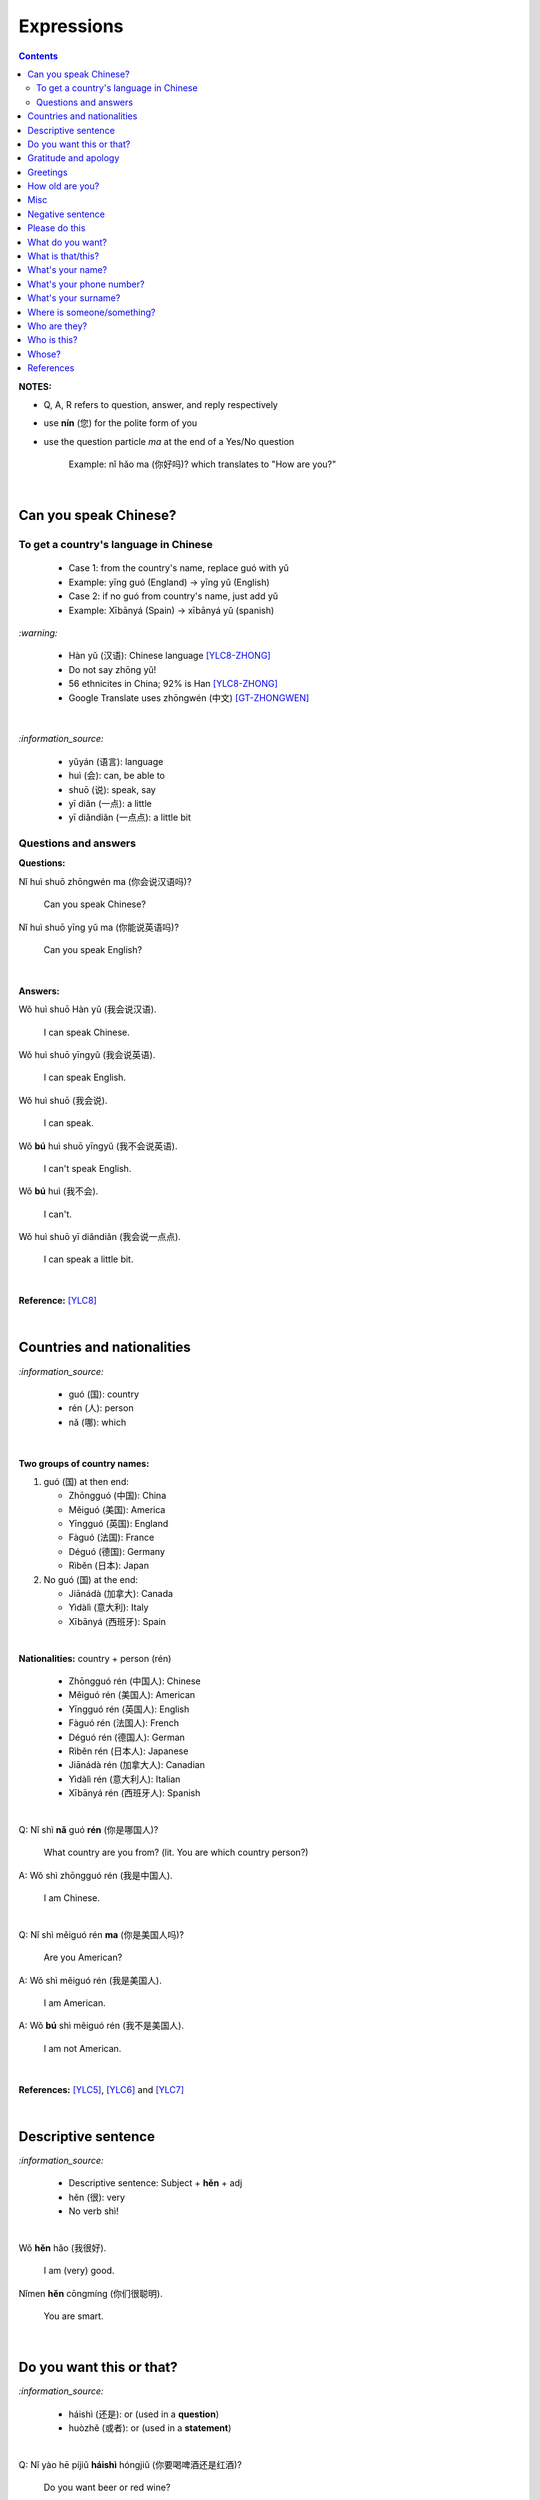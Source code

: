 ===========
Expressions
===========
.. contents:: **Contents**
   :depth: 3
   :local:
   :backlinks: top

**NOTES:**

- Q, A, R refers to question, answer, and reply respectively
- use **nín** (您) for the polite form of you
- use the question particle *ma* at the end of a Yes/No question
   
   Example: nǐ hǎo ma (你好吗)? which translates to "How are you?"

|

Can you speak Chinese?
======================
To get a country's language in Chinese
--------------------------------------

   - Case 1: from the country's name, replace guó with yǔ
   - Example: yīng guó (England) -> yīng yǔ (English)
   - Case 2: if no guó from country's name, just add yǔ
   - Example: Xībānyá (Spain) -> xībānyá yǔ (spanish)

`:warning:`

   - Hàn yǔ (汉语): Chinese language [YLC8-ZHONG]_
   - Do not say zhōng yǔ! 
   - 56 ethnicites in China; 92% is Han [YLC8-ZHONG]_
   - Google Translate uses zhōngwén (中文) [GT-ZHONGWEN]_
|

`:information_source:`

   - yǔyán (语言): language
   - huì (会): can, be able to
   - shuō (说): speak, say
   - yī diǎn (一点): a little
   - yī diǎndiǎn (一点点): a little bit

Questions and answers
---------------------

**Questions:**

| Nǐ huì shuō zhōngwén ma (你会说汉语吗)?

   Can you speak Chinese?
| Nǐ huì shuō yīng yǔ ma (你能说英语吗)?

   Can you speak English?

|

**Answers:**

| Wǒ huì shuō Hàn yǔ (我会说汉语).

   I can speak Chinese.

| Wǒ huì shuō yīngyǔ (我会说英语).

   I can speak English.
   
| Wǒ huì shuō (我会说).

   I can speak.
   
| Wǒ **bú** huì shuō yīngyǔ (我不会说英语).

   I can't speak English.
   
| Wǒ **bú** huì (我不会).
   
   I can't.
   
| Wǒ huì shuō yī diǎndiǎn (我会说一点点).

   I can speak a little bit.

|

**Reference:** [YLC8]_

|

Countries and nationalities
===========================
`:information_source:`

   - guó (国): country
   - rén (人): person
   - nǎ (哪): which

|

**Two groups of country names:**

1) guó (国) at then end:

   - Zhōngguó (中国): China
   - Měiguó (美国): America
   - Yīngguó (英国): England
   - Fàguó (法国): France
   - Déguó (德国): Germany
   - Rìběn (日本): Japan
2) No guó (国) at the end:

   - Jiānádà (加拿大): Canada
   - Yìdàlì (意大利): Italy
   - Xībānyá (西班牙): Spain

|

**Nationalities:** country + person (rén)

   - Zhōngguó rén (中国人): Chinese
   - Měiguó rén (美国人): American
   - Yīngguó rén (英国人): English
   - Fàguó rén (法国人): French
   - Déguó rén (德国人): German
   - Rìběn rén (日本人): Japanese
   - Jiānádà rén (加拿大人): Canadian
   - Yìdàlì rén (意大利人): Italian
   - Xībānyá rén (西班牙人): Spanish
   
|

| Q: Nǐ shì **nǎ** guó **rén** (你是哪国人)?

   What country are you from? (lit. You are which country person?)
| A: Wǒ shì zhōngguó rén (我是中国人).

   I am Chinese.
   
|

| Q: Nǐ shì měiguó rén **ma** (你是美国人吗)?

   Are you American?
| A: Wǒ shì měiguó rén (我是美国人).

   I am American.
| A: Wǒ **bú** shì měiguó rén (我不是美国人).

   I am not American.

|

**References:** [YLC5]_, [YLC6]_ and [YLC7]_

|

Descriptive sentence
====================
`:information_source:`

   - Descriptive sentence: Subject + **hěn** + adj
   - hěn (很): very
   - No verb shì!

|

| Wǒ **hěn** hǎo (我很好).

   I am (very) good.
| Nǐmen **hěn** cōngmíng (你们很聪明).

   You are smart.
   
|

Do you want this or that?
=========================
`:information_source:`

   - háishì (还是): or (used in a **question**)
   - huòzhě (或者): or (used in a **statement**)

| 

| Q: Nǐ yào hē píjiǔ **háishì** hóngjiǔ (你要喝啤酒还是红酒)?

   Do you want beer or red wine?

|

| Q: Nǐ yào hē chá **háishì** kāfēi (你要喝茶还是咖啡)?

   Do you want tea or coffee?
   
| A: Wǒ yào chá **huòzhě** kāfēi (我要茶或者咖啡).

   Either tea or coffee is fine to me. (lit. I want tea or coffee)

|

**Reference:** [YLC25]_

|

Gratitude and apology
=====================
`:information_source:`

   - bào qiàn (抱歉): sorry
   - duì bù qǐ (对不起): I am sorry
   - xièxie (谢谢) or xièxie nǐ (谢谢你): thank you

|

| Xièxiè nǐ, māmā (谢谢你妈妈)!
| Xièxiè māmā (谢谢妈妈)!

   Thank you mom!

|

| Xièxiè nǐ de lǐwù (谢谢你的礼物).

   Thank you for your gift.

|

| Xièxiè nǐ de bāngzhù (谢谢你的帮助).

   Thank you for your help.

|

**Replies to xièxiè (thank you):**

| R: Bú kè qì (不客气).

   You are welcome.
| R: Bù yòng xiè (不用谢).

   You are welcome. (lit. no need to thank)
| R: Bú xiè (不谢). [shorter version]

   You are welcome. (lit. no thanks)

|

**Reply to duì bù qǐ (I am sorry):**

| R: Méi guān xì (没关系).

   It doesn't matter.
   
|

**Reference:** [YLC29]_

|

Greetings
=========
| Nǐ hǎo (你好)!
   
   Hello!

| Nǐmen hǎo (你们好)!

   Hello to all of you!

|

| Q: Nǐ hǎo **ma** (你好吗)?

   How are you?
| A: Wǒ hěn hǎo (我很好).

   I am very well.

|

| Q: Nǐ ne (你呢)?

   What about you?
   
| A: Wǒ yě hěn hǎo (我也很好).

   I am also very well.

|

| Hěn gāoxìng rènshí nǐ (很高兴认识你).

   Nice to meet you.
| R: Wǒ hěn gāoxìng (我很高兴).

   I am very glad.
| R: Wǒ yě hěn gāoxìng rènshí nǐ (我也很高兴认识你).

   I am also very glad to know you.

|

**References:** [YLC1]_, [YLC2]_, and [YLC4]_

|

How old are you?
================
`:information_source:`
   
   - duō (多): how
   - duōdà (多大): how big
   - jǐ suì (几岁): how old
   - suì (岁): years old
   - shù (数): number

|

**duō-question: duō + adjective**

   - duō xiǎo (多小): how little?
   - duō dà (多大): how big? (how old?)
   - duō gāo (多高): how tall?
   - duō piàoliang (多漂亮): how beautiful?

|

| Q: **Nín** duōdà suìshù (您多大岁数)? [polite form]
| Q: Nǐ **duōdà** (你多大)? [informal]
| Q: Nǐ **jǐ suì** (你几岁)?

   How old are you?
   
| Q: Tā duōdà (他多大)?

   How old is he?
   
| Q: Monica duōdà (Monica 多大)?

   How old is Monica?

|

| A: Wǒ èrshí suì (我二十岁).

   I am twenty years old.

`:warning:`

   Don't say "Wǒ shì èrshí suì". Drop the shì ("am") in the statement.

|

**Reference:** [YLC19]_

|

Misc
====
| Q: Nǐ zuò shénme gōngzuò (你做什么工作)?

   What do you do (as a living)? Lit. You do what job?
| A: Wǒ shì xuéshēng (我是学生).

   I am a student.

|

Negative sentence
=================
`:information_source:`

   - bù (不): not (adv)
   - Subject + bù + adj
   - No verb shì!

|

| Wǒ **bù** máng (我不忙).

   I am not busy. (lit. I not busy)
   
| Tā **bù** piàoliang (她不漂亮).

   She is not beautiful. (lit. She not beautiful)

|

**Reference:** [YLC14]_

|

Please do this
==============
`:information_source:`

   Qǐng (请): please

|

| Qǐng zuò (请坐).

   Please sit down.
   
| Qǐng shuō (请说).

   Please say.
   
| Qǐng jìn (请进).

   Please come in.
   
| Qǐng wèn (请问).

   Please ask.

|

**Reference:** [YLC23]_

|

What do you want?
=================
`:information_source:`

   - hē (喝): to drink
   - qǐngwèn (请问): may I ask; excuse me
   - yībēi (一杯): a cup or a glass

|

**Questions:**

| Nǐ yào hē shénme (你要喝什么)? 

   What do you want to drink?
   
| Qǐngwèn nín yào hē shénme (请问您要喝什么)?

   May I ask what would you like to drink?

|

**Answers:**

| Wǒ yào yībēi kāfēi (我要一杯咖啡).

   I want a cup of coffee

| Wǒ yào yībēi chá (我要一杯茶).

   I want a cup of tea.
   
| Wǒ yào yībēi niúnǎi (我要一杯牛奶).

   I want a glass of milk.
   
| Wǒ yào yībēi guǒzhī (我要一杯果汁).

   I want a glass of juice.

|

**Reference:** [YLC23]_

|

What is that/this?
==================
`:information_source:`

   - nà (那): that
   - zhè (这): this

|

**Questions:**

| **Nà** shì shénme (那是什么)?

   What is that?

| **Zhè** shì shénme (这是什么)?

   What is this?

|

**Answers:**

| **Nà** shì yī běn shū (那是一本书). 

   That is a book.
   
| **Zhè** shì yīgè píngguǒ (这是一个苹果).

   This is an apple.

**Reference:** [YLC24]_

|

What's your name?
=================
`:information_source:`

   - jiào (叫): to be called
   - míngzì (名字): first name

|

| Q: Wǒ jiào shénme míngzì (我叫什么名字)?

   What is your first name? 
| A: Wǒ jiào Raul (我叫 Raul).

   I am called Raul. (Another translation: My name is Raul).

|

**Reference:** [YLC3]_

|

What's your phone number?
=========================
`:information_source:`

   - duōshǎo (多少): how many/much
   - shénme (什么): what
   - diànhuà (电话): telephone
   - hàomǎ (号码): number

|

| Q: Nǐ de diànhuà hàomǎ shì **duōshǎo** (你的电话号码是多少)?
| Q: Nǐ de diànhuà hàomǎ shì **shénme** (你的电话号码是什么)?

  What's your phone number?
| A: Wǒ de diànhuà hàomǎ shì ... (我的电话号码是 ...) 

  My phone number is ...

|

`:information_source:`

   When saying the number 1, use yāo instead of yī. Hence, we avoid
   confusing yī (1) and qī (7).

|

**Reference:** [YLC16]_

|

What's your surname?
====================
`:information_source:`

   - guì (贵): expensive, honorable
   - xìng (姓): surname, family name or to be surnamed
   - Examples of Chinese surnames: Lǐ (力), Wáng (王), Zhāng (张), Zhào (赵)
   - nǚ shì (女士): Ms (if you are not sure if she is married), lady, madam
   - xiǎo jie (小姐): Miss (if not married), young lady
   - tài tai (太太) or fū ren (夫人): Mrs, married woman, lady, madam
   - xiānsheng (先生): Mr, Mister
   
|

| Q: Nín guì xìng (您贵姓)?

   What's your surname?
| A: Wǒ xìng Wáng (我姓王).

   My surname is Wáng.

|

`:warning:`

   - Do not say "Wǒ **guì** xìng" since it is impolite!
   - Surname goes before Ms/Mr e.g. Ms Wáng is translated as: Wáng nǚ shì (王女士)

|

**Reference:** [YLC12]_

|

Where is someone/something?
===========================
`:information_source:`

   - nǎlǐ (哪里): where
   - nàli (那里): there [used in the South]
   - nà'er (那儿): there [used in the North]
   - zhèlǐ (这里): here [formal; used in the South]
   - zhèr/zhè'er (这儿): here [informal; used in the North]
   - zài (在): to be in/at
   - Template for "To be in/at": subject + zài + location
   - Template for "Not to be in/at": subject + bú zài + location

|

| Wǒ zài zhōngguó (我在中国).
   
   I am in China.
   
| Wǒ zài měiguó (我在美国).

   I am in America.

| Wǒ de shǒujī zài jiā (我的手机在家).

   My mobilephone is at home.

| Wǒ zài jiā (我在家).

   I am at home.
   
| Wǒ bú zài gōngsī (我不在公司).

   I am not in the company.

|

| Q: Nǐ zàijiā ma (你在家吗)?

   Are you at home?
| A: Wǒ bú zàijiā (我不在家).

   I am not at home.

|

| Raul zài ma (Raul 在吗)?

   Is Raul around?
| Wǒ zài (我在).

   I am around.
| Wǒ bú zài (我不在).

   I am not around.

|

| Nǐ zài **nǎlǐ** (你在哪里)?

   Where are you?

| Wǒ de shǒujī zài **nǎlǐ** (我的手机在哪里)?

   Where is my mobile phone?
   
|

| Q: Qǐngwèn, chāoshì zài **nǎlǐ** (请问超市在哪里)?

   Excuse me, where is the supermarket?
| A: Chāoshì zài **zhèlǐ** (超市在这里). [Formal]
| A: Chāoshì zài **zhè'er** (超市在这儿). [Informal]

   The supermarket is **here**.
| A: Chāoshì zài **nàli** (超市在那里).

   The supermarket is **over there**.

`:information_source:`

   Google Translate translates "there" as nàlǐ (那里) with a falling-rising tone 
   in the last character and thus translates the whole sentence "Chāoshì zài nàlǐ" as
   "Where is the supermarket?" [GTNALI]_. yabla dictionary translates 'there' as nàli
   (那里) with a neutral tone in the last character [YDNALI]_.
|

**References:** [YLC24]_, [YLC27]_ and [YLC28]_

|

Who are they?
=============
`:information_source:`

   - wǒmen (我们): we, use
   - nǐmen (你们): you
   - tāmen (他们): they
   - dōu (都): both, all
   - dōu template: Subject + dōu + verb
   - shéi (谁): who, whom

|

| Q: Tāmen shì shéi (他们是谁)?

   Who are they?
| Q: Nǐ shì shéi (你是谁)? 

   Who are you?

|

| **Wǒmen** shì zhōngguó rén (我们是中国人).

   We are chinese.
| **Tāmen** shì wǒ de péngyou (他们是我的朋友).

   They are my friends.
| Tāmen **dōu** shì wǒ de péngyou (他们都是我的朋友).
   
   They are all my friends.
| Wǒmen **dōu** xǐhuān hǎixiān (我们都喜欢海鲜).
   
   All of us like seafod. (Another translation: we all like seafood)

|

**Reference:** [YLC11]_

|

Who is this?
============
`:information_source:`

   - shéi (谁): who, whom
   - zhè (这): this
|

| Q: Zhè shì shéi (这是谁)?

   Who is this?
| A: Zhè shì Lily (这是 Lily).

   This is Lily.

|

`:information_source:`

   - possessive determiner: Personal pronoun + de
   - possessive determiner: Person/Place/object + de
   - Wǒ de (我的): my
   - Nǐ de (你的): your
   - Nín de (您的): your
   - tā de (他的): his
   - tā de (她的): her
   - tā de (它的): its
|

| Q: Tā shì shéi (她是谁)?
   
   Who is she?
| Q: Tā shì shéi (他是谁)?
   
   Who is he?

|

| Mary **de** nǚ'ér (Mary 的女儿).

   Mary's daughter
| Jack de lǎo pó (Jack 的老婆).

   Jack's wife.
| Anna de lǎogōng (Anna 的老公).
   
   Anna's husband.
| Tā shì wǒ māmā (她是我妈妈).
   
   She is my mother.

|

**References:** [YLC9]_ and [YLC24]_

|

Whose?
======
`:information_source:`

   shéi de (谁的): whose

|

**Questions:**

| **Shéi de** shū (谁的书)?

   Whose book?
| **Shéi de** bēizi (谁的杯子)?

   Whose cup?
| **Zhè** shì **shéi de** qiánbāo? (这是谁的钱包)?

   Whose wallet is this? (lit. This is whose wallet?)

|

**Answers:**

| Lìlì **de** shū (莉莉的书).

   Lily's book.
| Ānnà **de** bēizi (安娜的杯子).

   Anna's cup.
| **Zhè** shì **wǒ de** qiánbāo (这是我的钱包).

   This is my wallet.

|

**References:** [YLC26]_

|
|
   
References
==========

.. [GT-ZHONGWEN] https://archive.is/lgYUm [Google uses zhōngwén to refer to the Chinese language]
.. [GTNALI] https://archive.vn/06Glp [Google uses nàlǐ for 那里]
.. [YDNALI] https://archive.vn/GO8M9 [yabla dictionary uses nàli for 那里]
.. [YLC1] https://youtu.be/aQOUSJOVHp8?t=41 [Learn Chinese for Beginners. Lesson 1: Say "Hello!" in Chinese 你好！]
.. [YLC2] https://youtu.be/aQOUSJOVHp8?t=222 [Learn Chinese for Beginners. Lesson 2: How are you?  你好吗？]
.. [YLC3] https://youtu.be/aQOUSJOVHp8?t=222 [Learn Chinese for Beginners. Lesson 3: What is your name? 我叫什么名字？]
.. [YLC4] https://youtu.be/aQOUSJOVHp8?t=796 [Learn Chinese for Beginners. Lesson 4: Nice to meet you. 很高兴认识你]
.. [YLC5] https://youtu.be/aQOUSJOVHp8?t=1096 [Learn Chinese for Beginners. Lesson 5: Country names. 国家名称]
.. [YLC6] https://youtu.be/aQOUSJOVHp8?t=1489 [Learn Chinese for Beginners. Lesson 6: What’s your nationality? 你是哪国人？]
.. [YLC7] https://youtu.be/aQOUSJOVHp8?t=1846 [Learn Chinese for Beginners. Lesson 7: Are you American?  你是美国人吗？]
.. [YLC8] https://youtu.be/aQOUSJOVHp8?t=2208 [Learn Chinese for Beginners. Lesson 8: Can you speak Chinese?  你会说汉语吗？]
.. [YLC8-ZHONG] https://youtu.be/aQOUSJOVHp8?t=2358 [Learn Chinese for Beginners. Lesson 8: Can you speak Chinese?  你会说汉语吗？]
.. [YLC9] https://youtu.be/aQOUSJOVHp8?t=2643 [Learn Chinese for Beginners. Lesson 9: Who is she?  她是谁？]
.. [YLC11] https://youtu.be/aQOUSJOVHp8?t=3372 [Learn Chinese for Beginners. Lesson 11: They are all my friends. 他们都是我的朋友]
.. [YLC12] https://youtu.be/aQOUSJOVHp8?t=3741 [Learn Chinese for Beginners. Lesson 12: What’s your surname?  您贵姓？]
.. [YLC14] https://youtu.be/aQOUSJOVHp8?t=4456 [Learn Chinese for Beginners. Lesson 14: I am busy.  我很忙]
.. [YLC16] https://youtu.be/aQOUSJOVHp8?t=5155 [Learn Chinese for Beginners. Lesson 16: What’s your phone number?  你的电话号码是多少?]
.. [YLC19] https://youtu.be/aQOUSJOVHp8?t=6349 [Learn Chinese for Beginners. Lesson 19: How old are you? 你多大?]
.. [YLC23] https://youtu.be/aQOUSJOVHp8?t=7789 [Learn Chinese for Beginners. Lesson 23: I want a cup of coffee. 我想要一杯咖啡]
.. [YLC24] https://youtu.be/aQOUSJOVHp8?t=8202 [Learn Chinese for Beginners. Lesson 24: What is this? 这是什么？]
.. [YLC25] https://youtu.be/aQOUSJOVHp8?t=8521 [Learn Chinese for Beginners. Lesson 25: Do you want tea or coffee? 你想要茶还是咖啡？]
.. [YLC26] https://youtu.be/aQOUSJOVHp8?t=8822 [Learn Chinese for Beginners. Lesson 26: Whose wallet is this? 这个钱包是谁的？]
.. [YLC27] https://youtu.be/aQOUSJOVHp8?t=9053 [Learn Chinese for Beginners. Lesson 27: Are you at home? 你在家吗？]
.. [YLC28] https://youtu.be/aQOUSJOVHp8?t=9440 [Learn Chinese for Beginners. Lesson 28: Where are you? 你在哪里？]
.. [YLC29] https://youtu.be/aQOUSJOVHp8?t=9892 [Learn Chinese for Beginners. Lesson 29: Express gratitude & apology. 表达感谢和道歉]
